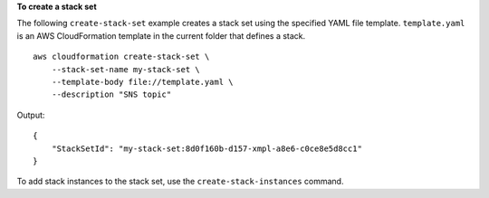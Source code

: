 **To create a stack set**

The following ``create-stack-set`` example creates a stack set using the specified YAML file template. ``template.yaml`` is an AWS CloudFormation template in the current folder that defines a stack. ::

    aws cloudformation create-stack-set \
        --stack-set-name my-stack-set \
        --template-body file://template.yaml \
        --description "SNS topic"

Output::

    {
        "StackSetId": "my-stack-set:8d0f160b-d157-xmpl-a8e6-c0ce8e5d8cc1"
    }

To add stack instances to the stack set, use the ``create-stack-instances`` command.
